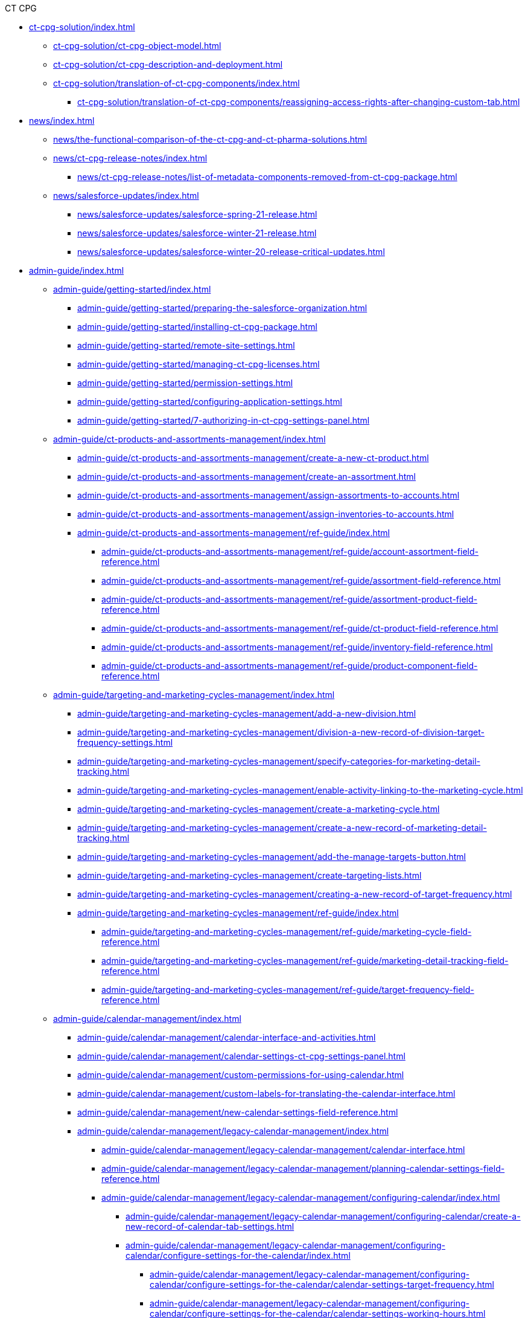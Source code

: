 .CT CPG
* xref:ct-cpg-solution/index.adoc[]
** xref:ct-cpg-solution/ct-cpg-object-model.adoc[]
** xref:ct-cpg-solution/ct-cpg-description-and-deployment.adoc[]
** xref:ct-cpg-solution/translation-of-ct-cpg-components/index.adoc[]
*** xref:ct-cpg-solution/translation-of-ct-cpg-components/reassigning-access-rights-after-changing-custom-tab.adoc[]

* xref:news/index.adoc[]
** xref:news/the-functional-comparison-of-the-ct-cpg-and-ct-pharma-solutions.adoc[]
** xref:news/ct-cpg-release-notes/index.adoc[]
*** xref:news/ct-cpg-release-notes/list-of-metadata-components-removed-from-ct-cpg-package.adoc[]
** xref:news/salesforce-updates/index.adoc[]
*** xref:news/salesforce-updates/salesforce-spring-21-release.adoc[]
*** xref:news/salesforce-updates/salesforce-winter-21-release.adoc[]
*** xref:news/salesforce-updates/salesforce-winter-20-release-critical-updates.adoc[]

* xref:admin-guide/index.adoc[]
** xref:admin-guide/getting-started/index.adoc[]
*** xref:admin-guide/getting-started/preparing-the-salesforce-organization.adoc[]
*** xref:admin-guide/getting-started/installing-ct-cpg-package.adoc[]
*** xref:admin-guide/getting-started/remote-site-settings.adoc[]
*** xref:admin-guide/getting-started/managing-ct-cpg-licenses.adoc[]
*** xref:admin-guide/getting-started/permission-settings.adoc[]
*** xref:admin-guide/getting-started/configuring-application-settings.adoc[]
*** xref:admin-guide/getting-started/7-authorizing-in-ct-cpg-settings-panel.adoc[]

** xref:admin-guide/ct-products-and-assortments-management/index.adoc[]
*** xref:admin-guide/ct-products-and-assortments-management/create-a-new-ct-product.adoc[]
*** xref:admin-guide/ct-products-and-assortments-management/create-an-assortment.adoc[]
*** xref:admin-guide/ct-products-and-assortments-management/assign-assortments-to-accounts.adoc[]
*** xref:admin-guide/ct-products-and-assortments-management/assign-inventories-to-accounts.adoc[]

*** xref:admin-guide/ct-products-and-assortments-management/ref-guide/index.adoc[]
**** xref:admin-guide/ct-products-and-assortments-management/ref-guide/account-assortment-field-reference.adoc[]
**** xref:admin-guide/ct-products-and-assortments-management/ref-guide/assortment-field-reference.adoc[]
**** xref:admin-guide/ct-products-and-assortments-management/ref-guide/assortment-product-field-reference.adoc[]
**** xref:admin-guide/ct-products-and-assortments-management/ref-guide/ct-product-field-reference.adoc[]
**** xref:admin-guide/ct-products-and-assortments-management/ref-guide/inventory-field-reference.adoc[]
**** xref:admin-guide/ct-products-and-assortments-management/ref-guide/product-component-field-reference.adoc[]

** xref:admin-guide/targeting-and-marketing-cycles-management/index.adoc[]
*** xref:admin-guide/targeting-and-marketing-cycles-management/add-a-new-division.adoc[]
*** xref:admin-guide/targeting-and-marketing-cycles-management/division-a-new-record-of-division-target-frequency-settings.adoc[]
*** xref:admin-guide/targeting-and-marketing-cycles-management/specify-categories-for-marketing-detail-tracking.adoc[]
*** xref:admin-guide/targeting-and-marketing-cycles-management/enable-activity-linking-to-the-marketing-cycle.adoc[]

*** xref:admin-guide/targeting-and-marketing-cycles-management/create-a-marketing-cycle.adoc[]
*** xref:admin-guide/targeting-and-marketing-cycles-management/create-a-new-record-of-marketing-detail-tracking.adoc[]
*** xref:admin-guide/targeting-and-marketing-cycles-management/add-the-manage-targets-button.adoc[]
*** xref:admin-guide/targeting-and-marketing-cycles-management/create-targeting-lists.adoc[]

*** xref:admin-guide/targeting-and-marketing-cycles-management/creating-a-new-record-of-target-frequency.adoc[]
*** xref:admin-guide/targeting-and-marketing-cycles-management/ref-guide/index.adoc[]
**** xref:admin-guide/targeting-and-marketing-cycles-management/ref-guide/marketing-cycle-field-reference.adoc[]
**** xref:admin-guide/targeting-and-marketing-cycles-management/ref-guide/marketing-detail-tracking-field-reference.adoc[]
**** xref:admin-guide/targeting-and-marketing-cycles-management/ref-guide/target-frequency-field-reference.adoc[]

** xref:admin-guide/calendar-management/index.adoc[]
*** xref:admin-guide/calendar-management/calendar-interface-and-activities.adoc[]
*** xref:admin-guide/calendar-management/calendar-settings-ct-cpg-settings-panel.adoc[]
*** xref:admin-guide/calendar-management/custom-permissions-for-using-calendar.adoc[]
*** xref:admin-guide/calendar-management/custom-labels-for-translating-the-calendar-interface.adoc[]
*** xref:admin-guide/calendar-management/new-calendar-settings-field-reference.adoc[]
*** xref:admin-guide/calendar-management/legacy-calendar-management/index.adoc[]
**** xref:admin-guide/calendar-management/legacy-calendar-management/calendar-interface.adoc[]
**** xref:admin-guide/calendar-management/legacy-calendar-management/planning-calendar-settings-field-reference.adoc[]
**** xref:admin-guide/calendar-management/legacy-calendar-management/configuring-calendar/index.adoc[]
***** xref:admin-guide/calendar-management/legacy-calendar-management/configuring-calendar/create-a-new-record-of-calendar-tab-settings.adoc[]
***** xref:admin-guide/calendar-management/legacy-calendar-management/configuring-calendar/configure-settings-for-the-calendar/index.adoc[]
****** xref:admin-guide/calendar-management/legacy-calendar-management/configuring-calendar/configure-settings-for-the-calendar/calendar-settings-target-frequency.adoc[]
****** xref:admin-guide/calendar-management/legacy-calendar-management/configuring-calendar/configure-settings-for-the-calendar/calendar-settings-working-hours.adoc[]
****** xref:admin-guide/calendar-management/legacy-calendar-management/configuring-calendar/configure-settings-for-the-calendar/calendar-settings-calendar-setup/index.adoc[]
******* xref:admin-guide/calendar-management/legacy-calendar-management/configuring-calendar/configure-settings-for-the-calendar/calendar-settings-calendar-setup/add-the-custom-holidays-dictionary.adoc[]
****** xref:admin-guide/calendar-management/legacy-calendar-management/configuring-calendar/configure-settings-for-the-calendar/calendar-settings-hierarchy-view-settings.adoc[]
****** xref:admin-guide/calendar-management/legacy-calendar-management/configuring-calendar/configure-settings-for-the-calendar/calendar-settings-customize-events.adoc[]
****** xref:admin-guide/calendar-management/legacy-calendar-management/configuring-calendar/configure-settings-for-the-calendar/calendar-settings-customize-tips.adoc[]
****** xref:admin-guide/calendar-management/legacy-calendar-management/configuring-calendar/configure-settings-for-the-calendar/calendar-settings-customize-context.adoc[]
****** xref:admin-guide/calendar-management/legacy-calendar-management/configuring-calendar/configure-settings-for-the-calendar/calendar-settings-event-creation-pop-up-window-setup.adoc[]
****** xref:admin-guide/calendar-management/legacy-calendar-management/configuring-calendar/configure-settings-for-the-calendar/calendar-settings-link-setup.adoc[]
****** xref:admin-guide/calendar-management/legacy-calendar-management/configuring-calendar/configure-settings-for-the-calendar/calendar-settings-drag-drop-settings.adoc[]
****** xref:admin-guide/calendar-management/legacy-calendar-management/configuring-calendar/configure-settings-for-the-calendar/calendar-settings-mass-actions.adoc[]
***** xref:admin-guide/calendar-management/legacy-calendar-management/configuring-calendar/manage-list-views-for-the-calendar.adoc[]
***** xref:admin-guide/calendar-management/legacy-calendar-management/configuring-calendar/manage-activities-on-the-table-view-tab.adoc[]
***** xref:admin-guide/calendar-management/legacy-calendar-management/configuring-calendar/manage-activities-on-the-hierarchy-view-tab.adoc[]
***** xref:admin-guide/calendar-management/legacy-calendar-management/configuring-calendar/manage-activities-on-the-employees-calendar-tab.adoc[]

** xref:admin-guide/activity-report-management/index.adoc[]
*** xref:admin-guide/activity-report-management/manage-field-sets-for-activity-report-pages.adoc[]
*** xref:admin-guide/activity-report-management/create-a-new-filter-for-the-activities-list.adoc[]
*** xref:admin-guide/activity-report-management/configure-ct-product-tabs.adoc[]
*** xref:admin-guide/activity-report-management/configure-an-inventory-tab.adoc[]
*** xref:admin-guide/activity-report-management/configure-a-special-trackings-tab.adoc[]
*** xref:admin-guide/activity-report-management/configure-an-expenses-tab.adoc[]
*** xref:admin-guide/activity-report-management/configure-an-event-member-tab.adoc[]
*** xref:admin-guide/activity-report-management/override-basic-actions-for-activity.adoc[]
*** xref:admin-guide/activity-report-management/configure-a-report-template.adoc[]
*** xref:admin-guide/activity-report-management/work-with-the-activity-report-page.adoc[]
*** xref:admin-guide/activity-report-management/ref-guide/index.adoc[]
**** xref:admin-guide/activity-report-management/ref-guide/activity-report-interface.adoc[]
**** xref:admin-guide/activity-report-management/ref-guide/standard-layout-interface.adoc[]
**** xref:admin-guide/activity-report-management/ref-guide/activity-field-reference.adoc[]
**** xref:admin-guide/activity-report-management/ref-guide/activity-data-field-reference.adoc[]
**** xref:admin-guide/activity-report-management/ref-guide/report-template-field-reference.adoc[]
**** xref:admin-guide/activity-report-management/ref-guide/skill-field-reference.adoc[]
**** xref:admin-guide/activity-report-management/ref-guide/skill-mark-field-reference.adoc[]

** xref:admin-guide/objectives-management/index.adoc[]
*** xref:admin-guide/objectives-management/objective-creating.adoc[]
*** xref:admin-guide/objectives-management/enable-objectives-tracking.adoc[]
*** xref:admin-guide/objectives-management/objective-field-reference.adoc[]

** xref:admin-guide/next-activity-management/index.adoc[]
*** xref:admin-guide/next-activity-management/enable-the-next-activity-functionality.adoc[]
*** xref:admin-guide/next-activity-management/create-a-new-record-of-next-call-settings.adoc[]
*** xref:admin-guide/next-activity-management/creating-the-next-activity.adoc[]

** xref:admin-guide/configuring-activity-sync/index.adoc[]
*** xref:admin-guide/configuring-activity-sync/set-up-global-actions-new-task-and-new-event.adoc[]
*** xref:admin-guide/configuring-activity-sync/create-an-activity-sync.adoc[]
*** xref:admin-guide/configuring-activity-sync/activity-sync-management/index.adoc[]
**** xref:admin-guide/configuring-activity-sync/activity-sync-management/custom-metadata-type-activity-sync.adoc[]

** xref:admin-guide/change-request-management/index.adoc[]
*** xref:admin-guide/change-request-management/configure-a-new-change-request-update.adoc[]
*** xref:admin-guide/change-request-management/override-basic-actions-for-change-request.adoc[]
*** xref:admin-guide/change-request-management/work-with-change-request.adoc[]
*** xref:admin-guide/change-request-management/change-request-field-reference.adoc[]

** xref:admin-guide/cpg-groups-management/index.adoc[]
*** xref:admin-guide/cpg-groups-management/specify-a-custom-object-for-a-cpg-group.adoc[]
*** xref:admin-guide/cpg-groups-management/create-a-static-cpg-group.adoc[]
*** xref:admin-guide/cpg-groups-management/create-and-update-a-dynamic-cpg-group.adoc[]
*** xref:admin-guide/cpg-groups-management/ref-guide/index.adoc[]
**** xref:admin-guide/cpg-groups-management/ref-guide/cpg-group-field-reference.adoc[]
**** xref:admin-guide/cpg-groups-management/ref-guide/cpg-group-member-field-reference.adoc[]

** xref:admin-guide/quizzes-management/index.adoc[]
*** xref:admin-guide/quizzes-management/the-quiz-interface.adoc[]
*** xref:admin-guide/quizzes-management/override-basic-action-for-quiz.adoc[]
*** xref:admin-guide/quizzes-management/create-a-new-quiz.adoc[]
*** xref:admin-guide/quizzes-management/specify-questions-for-quiz.adoc[]
*** xref:admin-guide/quizzes-management/assign-the-quiz-partaker.adoc[]
*** xref:admin-guide/quizzes-management/ref-guide/index.adoc[]
**** xref:admin-guide/quizzes-management/ref-guide/question-field-reference.adoc[]
**** xref:admin-guide/quizzes-management/ref-guide/quiz-field-reference.adoc[]
**** xref:admin-guide/quizzes-management/ref-guide/quiz-answer-field-reference.adoc[]
**** xref:admin-guide/quizzes-management/ref-guide/quiz-completion-field-reference.adoc[]
**** xref:admin-guide/quizzes-management/ref-guide/quiz-partaker-field-reference.adoc[]

** xref:admin-guide/triggers-management/index.adoc[]
*** xref:admin-guide/triggers-management/public-methods.adoc[]
*** xref:admin-guide/triggers-management/enabling-the-bypass-logic.adoc[]
*** xref:admin-guide/triggers-management/manage-ct-cpg-triggers.adoc[]
*** xref:admin-guide/triggers-management/triggers/index.adoc[]
**** xref:admin-guide/triggers-management/triggers/trigger-contexts.adoc[]
**** xref:admin-guide/triggers-management/triggers/creating-the-ct-cpg-activity-and-ct-cpg-activity-data-records.adoc[]
**** xref:admin-guide/triggers-management/triggers/account-assortment-process.adoc[]
**** xref:admin-guide/triggers-management/triggers/account-process.adoc[]
**** xref:admin-guide/triggers-management/triggers/activity-process.adoc[]
**** xref:admin-guide/triggers-management/triggers/contact-process.adoc[]
**** xref:admin-guide/triggers-management/triggers/event-process.adoc[]
**** xref:admin-guide/triggers-management/triggers/group-member-process.adoc[]
**** xref:admin-guide/triggers-management/triggers/marketing-cycle-process.adoc[]
**** xref:admin-guide/triggers-management/triggers/product-process.adoc[]
**** xref:admin-guide/triggers-management/triggers/quiz-process.adoc[]
**** xref:admin-guide/triggers-management/triggers/target-frequency-process.adoc[]
**** xref:admin-guide/triggers-management/triggers/task-process.adoc[]
**** xref:admin-guide/triggers-management/triggers/user-process.adoc[]

** xref:admin-guide/cpg-custom-settings/index.adoc[]
*** xref:admin-guide/cpg-custom-settings/application-settings.adoc[]
*** xref:admin-guide/cpg-custom-settings/activity-layout-settings.adoc[]
*** xref:admin-guide/cpg-custom-settings/activity-report-filters.adoc[]
*** xref:admin-guide/cpg-custom-settings/calendar-tab-settings.adoc[]
*** xref:admin-guide/cpg-custom-settings/change-request-mapping.adoc[]
*** xref:admin-guide/cpg-custom-settings/change-request-object-settings.adoc[]
*** xref:admin-guide/cpg-custom-settings/change-request-succession-cloning.adoc[]
*** xref:admin-guide/cpg-custom-settings/company-product-tab-settings.adoc[]
*** xref:admin-guide/cpg-custom-settings/competitor-product-tab-settings.adoc[]
*** xref:admin-guide/cpg-custom-settings/division-target-frequency-settings.adoc[]
*** xref:admin-guide/cpg-custom-settings/dynamic-group-settings.adoc[]
*** xref:admin-guide/cpg-custom-settings/event-member-tab-settings.adoc[]
*** xref:admin-guide/cpg-custom-settings/expenses-tab-settings.adoc[]
*** xref:admin-guide/cpg-custom-settings/inventory-tab-settings.adoc[]
*** xref:admin-guide/cpg-custom-settings/marketing-cycle-linking-settings.adoc[]
*** xref:admin-guide/cpg-custom-settings/next-call-settings.adoc[]
*** xref:admin-guide/cpg-custom-settings/pos-material-tab-settings.adoc[]
*** xref:admin-guide/cpg-custom-settings/special-tracking-tab-settings.adoc[]
*** xref:admin-guide/cpg-custom-settings/target-frequency-settings.adoc[]
*** xref:admin-guide/cpg-custom-settings/trigger-settings.adoc[]

** xref:admin-guide/application-settings-management/index.adoc[]
*** xref:admin-guide/application-settings-management/account-field-reference.adoc[]
*** xref:admin-guide/application-settings-management/account-contact-relationship-field-reference.adoc[]
*** xref:admin-guide/application-settings-management/contact-field-reference.adoc[]
*** xref:admin-guide/application-settings-management/user-field-reference.adoc[]
